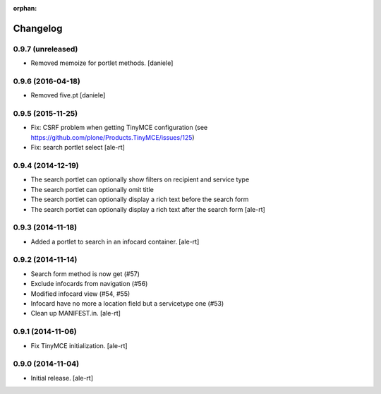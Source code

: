 
:orphan:

Changelog
=========

0.9.7 (unreleased)
------------------

- Removed memoize for portlet methods.
  [daniele]

0.9.6 (2016-04-18)
------------------

- Removed five.pt
  [daniele]


0.9.5 (2015-11-25)
------------------
- Fix: CSRF problem when getting TinyMCE configuration
  (see https://github.com/plone/Products.TinyMCE/issues/125)
- Fix: search portlet select
  [ale-rt]

0.9.4 (2014-12-19)
------------------

- The search portlet can optionally show filters on recipient and service type
- The search portlet can optionally omit title
- The search portlet can optionally display a rich text before the search form
- The search portlet can optionally display a rich text after the search form
  [ale-rt]

0.9.3 (2014-11-18)
------------------

- Added a portlet to search in an infocard container.
  [ale-rt]

0.9.2 (2014-11-14)
------------------

- Search form method is now get (#57)
- Exclude infocards from navigation (#56)
- Modified infocard view (#54, #55)
- Infocard have no more a location field but a servicetype one (#53)
- Clean up MANIFEST.in.
  [ale-rt]

0.9.1 (2014-11-06)
------------------

- Fix TinyMCE initialization.
  [ale-rt]

0.9.0 (2014-11-04)
------------------

- Initial release.
  [ale-rt]
